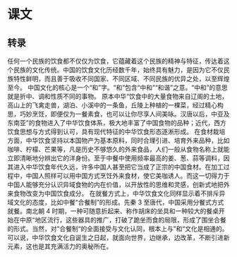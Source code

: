 * 课文
** 转录
任何一个民族的饮食都不仅仅为饮食，它蕴藏着这个民族的精神与特征，传达着这个民族的文化传统。中国的饮食文化历经数千年，始终具有魅力，是因为它不仅民族特性鲜明，而且善于吸收不同国家、不同区域、不同民族的优异之处，以至辉煌至今。
中国文化的核心是一个“和”字。“和”包含“中和”“和谐”之意。“中和”的意思就是折中、调和性质不同的事物。
原本中华“饮食中的大量食物来自辽阁的土地，高山上的飞禽走兽，湖泊、小溪中的一条鱼，丘陵上种植的一棵菜，经过精心构思，巧妙烹饪，即便仅为一餐素食，也可以让你尽享人间美咏。汉唐以后，中亚及东南亚”的食物进入了中华饮食体系，极大地丰富了中国食物的品种；近代，西方饮食思想与方式得到认可，具有现代特征的中华饮食形态逐淅形成。
在食材栽培方面，中华饮食坚持以本国物产为基本原料，同时合理引进、培育外来品种，比如咖啡、柠檬、芒果等，凡是历史不够悠久的外来食品，人们一般从食物名称上就能立即清晰地分辨出它的洋身份。至于中餐中使用频率最高的姜、葱、蒜等调料，因其进入中华饮食年代久远，许多中国人甚至把它当成了正宗的中国食材。在加工过程中，中国人照样可以用中国方式烹饪外来食材，使它美咖诱人。而这一切得力于中国人能够充分认识异域食物的内在价值，以开放性的思维和灵感，创新式地把外来食物改变为中国饮食成分。
在就餐方式上，中华饮食文化同样显示着不排斥异域文化的态度，比如中餐“合餐制”的形成。先秦 3 至唐代，中国采用分餐式方式就餐。南北朝 4 时期，一种可随意折起来、称作胡床的坐具和一种较大的餐桌开始在中原“地区流行，这些器具的推广，打破了跪坐而食的局限，形成了围坐合餐的形式。当然，对”合餐制“的全面接受与文化认同，根本上与”和“文化是相通的。
可以说，中华饮食文化自诞生之日起，就面向世界，边继承，边改革，不断引进新元素，这也是其充满活力的奥秘所在。
